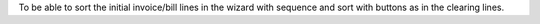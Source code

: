 To be able to sort the initial invoice/bill lines in the wizard with sequence
and sort with buttons as in the clearing lines.
